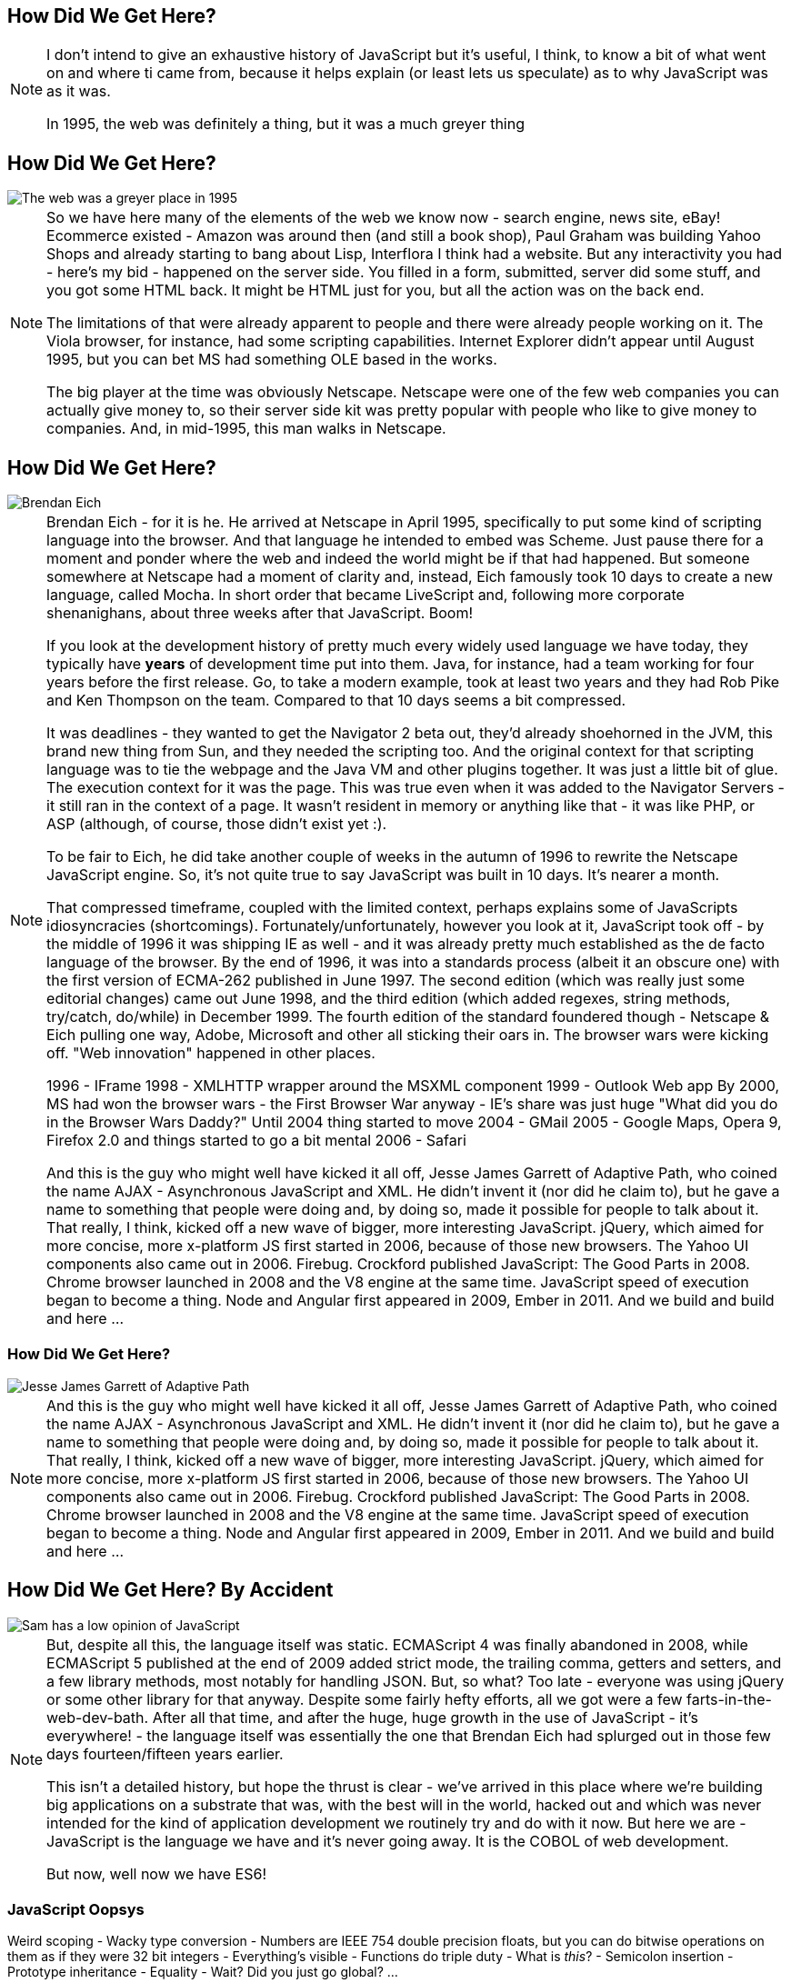 == How Did We Get Here?

[NOTE.speaker]
--
I don't intend to give an exhaustive history of JavaScript but it's useful, I think, to know a bit of what went on and where ti came from, because it helps explain (or least lets us speculate) as to why JavaScript was as it was.

In 1995, the web was definitely a thing, but it was a much greyer thing
--

== How Did We Get Here?

image::grey-web.png[The web was a greyer place in 1995]

[NOTE.speaker]
--
So we have here many of the elements of the web we know now - search engine, news site, eBay! Ecommerce existed - Amazon was around then (and still a book shop), Paul Graham was building Yahoo Shops and already starting to bang about Lisp, Interflora I think had a website.  But any interactivity you had - here's my bid - happened on the server side.  You filled in a form, submitted, server did some stuff, and you got some HTML back.  It might be HTML just for you, but all the action was on the back end.

The limitations of that were already apparent to people and there were already people working on it.  The Viola browser, for instance, had some scripting capabilities.  Internet Explorer didn't appear until August 1995, but you can bet MS had something OLE based in the works.

The big player at the time was obviously Netscape.  Netscape were one of the few web companies you can actually give money to, so their server side kit was pretty popular with people who like to give money to companies.  And, in mid-1995, this man walks in Netscape.
--

== How Did We Get Here?

image::brendan-eich.jpg[Brendan Eich]

[NOTE.speaker]
--
Brendan Eich - for it is he. He arrived at Netscape in April 1995, specifically to put some kind of scripting language into the browser.  And that language he intended to embed was Scheme.  Just pause there for a moment and ponder where the web and indeed the world might be if that had happened.  But someone somewhere at Netscape had a moment of clarity and, instead, Eich famously took 10 days to create a new language, called Mocha.  In short order that became LiveScript and, following more corporate shenanighans, about three weeks after that JavaScript.  Boom!

If you look at the development history of pretty much every widely used language we have today, they typically have *years* of development time put into them.  Java, for instance, had a team working for four years before the first release.  Go, to take a modern example, took at least two years and they had Rob Pike and Ken Thompson on the team.  Compared to that 10 days seems a bit compressed.

It was deadlines - they wanted to get the Navigator 2 beta out, they'd already shoehorned in the JVM, this brand new thing from Sun, and they needed the scripting too. And the original context for that scripting language was to tie the webpage and the Java VM and other plugins together. It was just a little bit of glue. The execution context for it was the page.  This was true even when it was added to the Navigator Servers - it still ran in the context of a page. It wasn't resident in memory or anything like that - it was like PHP, or ASP (although, of course, those didn't exist yet :).

To be fair to Eich, he did take another couple of weeks in the autumn of 1996 to rewrite the Netscape JavaScript engine.  So, it's not quite true to say JavaScript was built in 10 days.  It's nearer a month.

That compressed timeframe, coupled with the limited context, perhaps explains some of JavaScripts idiosyncracies (shortcomings). Fortunately/unfortunately, however you look at it, JavaScript took off - by the middle of 1996 it was shipping IE as well - and it was already pretty much established as the de facto language of the browser.  By the end of 1996, it was into a standards process (albeit it an obscure one) with the first version of ECMA-262 published in June 1997.  The second edition (which was really just some editorial changes) came out June 1998, and the third edition (which added regexes, string methods, try/catch, do/while)  in December 1999.  The fourth edition of the standard foundered though - Netscape & Eich pulling one way, Adobe, Microsoft and other all sticking their oars in.  The browser wars were kicking off.  "Web innovation" happened in other places.

1996 - IFrame
1998 - XMLHTTP wrapper around the MSXML component
1999 - Outlook Web app
By 2000, MS had won the browser wars - the First Browser War anyway - IE's share was just huge
"What did you do in the Browser Wars Daddy?"
Until 2004 thing started to move
2004 - GMail
2005 - Google Maps, Opera 9, Firefox 2.0 and things started to go a bit mental
2006 - Safari

And this is the guy who might well have kicked it all off, Jesse James Garrett of Adaptive Path, who coined the name AJAX - Asynchronous JavaScript and XML.  He didn't  invent it (nor did he claim to), but he gave a name to something that people were doing and, by doing so, made it possible for people to talk about it.  That really, I think, kicked off a new wave of bigger, more interesting JavaScript.  jQuery, which aimed for more concise, more x-platform JS first started in 2006, because of those new browsers.  The Yahoo UI components also came out in 2006.  Firebug.  Crockford published JavaScript: The Good Parts in 2008.  Chrome browser launched in 2008 and the V8 engine at the same time.  JavaScript speed of execution began to become a thing.  Node and Angular first appeared in 2009, Ember in 2011.  And we build and build and here ...
--

=== How Did We Get Here?

image::jesse-james-garrett.jpg[Jesse James Garrett of Adaptive Path]

[NOTE.speaker]
--
And this is the guy who might well have kicked it all off, Jesse James Garrett of Adaptive Path, who coined the name AJAX - Asynchronous JavaScript and XML.  He didn't  invent it (nor did he claim to), but he gave a name to something that people were doing and, by doing so, made it possible for people to talk about it.  That really, I think, kicked off a new wave of bigger, more interesting JavaScript.  jQuery, which aimed for more concise, more x-platform JS first started in 2006, because of those new browsers.  The Yahoo UI components also came out in 2006.  Firebug.  Crockford published JavaScript: The Good Parts in 2008.  Chrome browser launched in 2008 and the V8 engine at the same time.  JavaScript speed of execution began to become a thing.  Node and Angular first appeared in 2009, Ember in 2011.  And we build and build and here ...

--

== How Did We Get Here? By Accident

image::pikesley-javascript.png[Sam has a low opinion of JavaScript]

[NOTE.speaker]
--
But, despite all this, the language itself was static.  ECMAScript 4 was finally abandoned in 2008, while ECMAScript 5 published at the end of 2009 added strict mode, the trailing comma, getters and setters, and a few library methods, most notably for handling JSON.  But, so what?  Too late - everyone was using jQuery or some other library for that anyway.  Despite some fairly hefty efforts, all we got were a few farts-in-the-web-dev-bath.   After all that time, and after the huge, huge growth in the use of JavaScript - it's everywhere! - the language itself  was essentially the one that Brendan Eich had splurged out in those few days fourteen/fifteen years earlier.

This isn't a detailed history, but hope the thrust is clear - we've arrived in this place where we're building big applications on a substrate that was, with the best will in the world, hacked out and which was never intended for the kind of application development we routinely try and do with it now.  But here we are - JavaScript is the language we have and it's never going away.  It is the COBOL of web development.

But now, well now we have ES6!
--

=== JavaScript Oopsys

Weird scoping - Wacky type conversion - Numbers are IEEE 754 double precision floats, but you can do bitwise operations on them as if they were 32 bit integers - Everything's visible - Functions do triple duty - What is _this_? - Semicolon insertion - Prototype inheritance - Equality - Wait? Did you just go global? ...

[NOTE.speaker]
--
Array.sort orders alphabetically by default.  Function arguments not checked.
--

=== Equals, right

    If Type(x) is the same as Type(y), then
        If Type(x) is Undefined, return *true*.
        If Type(x) is Null, return *true*.
        If Type(x) is Number, then
            If x is NaN, return false.
            If y is NaN, return false.
            If x is the same Number value as y, return *true*.
            If x is +0 and y is −0, return *true*.
            If x is −0 and y is +0, return *true*.
            Return false.
        If Type(x) is String, then return *true* if x and y are exactly
	  the same sequence of characters (same length and same characters
	  in corresponding positions). Otherwise, return false.
        If Type(x) is Boolean, return *true* if x and y are both true or
	  both false. Otherwise, return false.
        Return true if x and y refer to the same object. Otherwise, return false.
    If x is null and y is undefined, return true.
    If x is undefined and y is null, return true.
    If Type(x) is Number and Type(y) is String,
      return the result of the comparison x == ToNumber(y).
    If Type(x) is String and Type(y) is Number,
      return the result of the comparison ToNumber(x) == y.
    If Type(x) is Boolean, return the result of the comparison ToNumber(x) == y.
    If Type(y) is Boolean, return the result of the comparison x == ToNumber(y).
    If Type(x) is either String or Number and Type(y) is Object,
      return the result of the comparison x == ToPrimitive(y).
    If Type(x) is Object and Type(y) is either String or Number,
      return the result of the comparison ToPrimitive(x) == y.
    Return false.

[NOTE.speaker]
--

The comparison x == y, where x and y are values, produces true or false. Such a comparison is performed as follows:


And there are notes!

NOTE 1 Given the above definition of equality:

    String comparison can be forced by: "" + a == "" + b.
    Numeric comparison can be forced by: +a == +b.
    Boolean comparison can be forced by: !a == !b.

NOTE 2 The equality operators maintain the following invariants:

    A != B is equivalent to !(A == B).
    A == B is equivalent to B == A, except in the order of evaluation of A and B.

NOTE 3 The equality operator is not always transitive. For example, there might be two distinct String objects, each representing the same String value; each String object would be considered equal to the String value by the == operator, but the two String objects would not be equal to each other. For Example:

    new String("a") == "a" and "a" == new String("a")are both true.
    new String("a") == new String("a") is false.

NOTE 4 Comparison of Strings uses a simple equality test on sequences of code unit values. There is no attempt to use the more complex, semantically oriented definitions of character or string equality and collating order defined in the Unicode specification. Therefore Strings values that are canonically equal according to the Unicode standard could test as unequal. In effect this algorithm assumes that both Strings are already in normalised form.

--